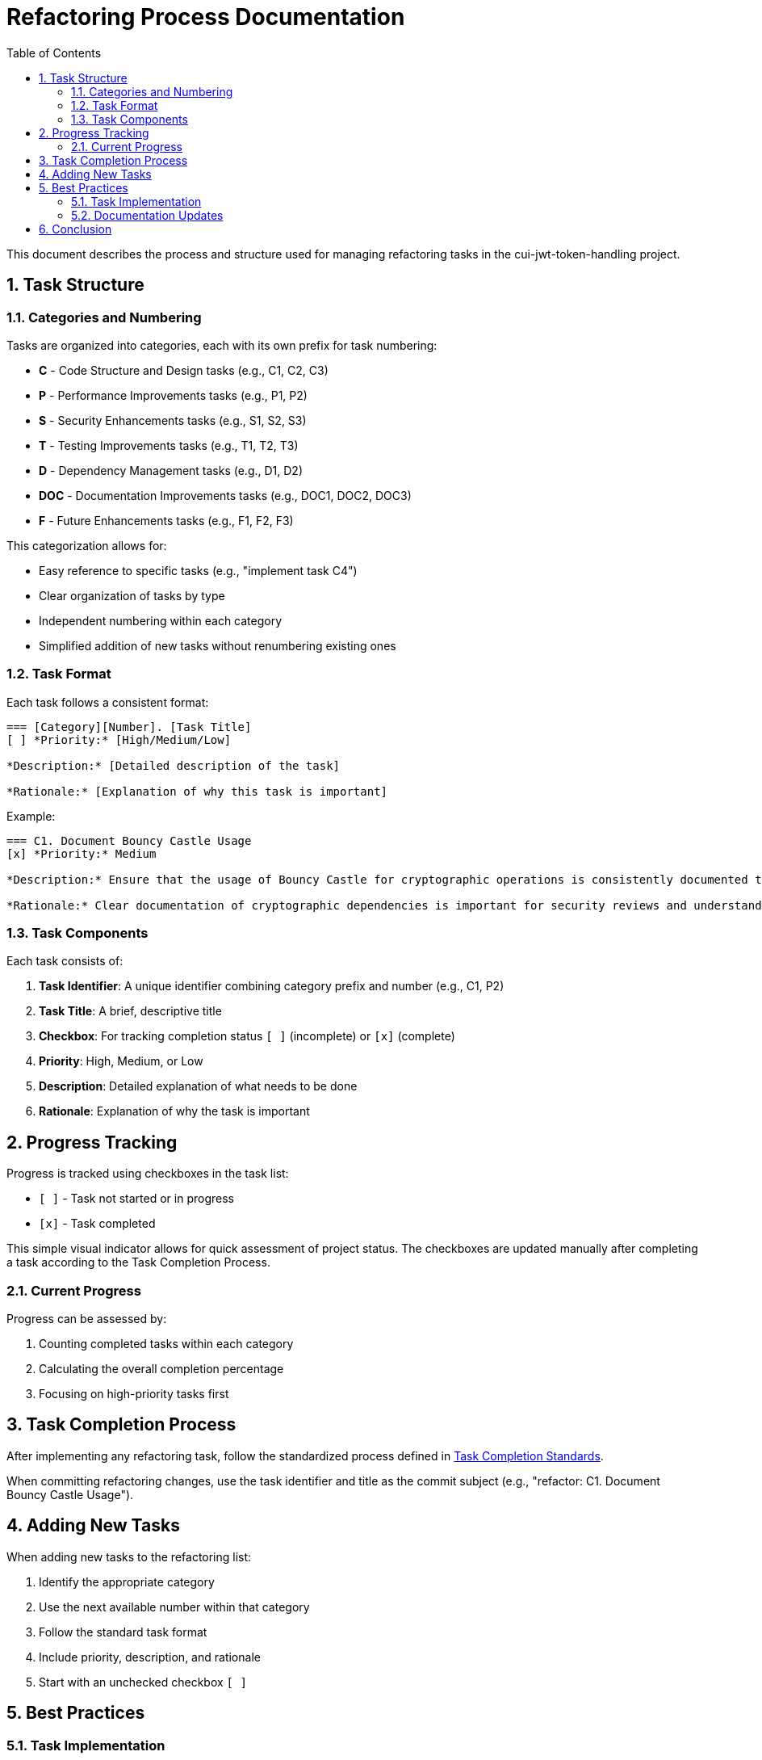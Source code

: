= Refactoring Process Documentation
:toc:
:toclevels: 3
:toc-title: Table of Contents
:sectnums:

This document describes the process and structure used for managing refactoring tasks in the cui-jwt-token-handling project.

== Task Structure

=== Categories and Numbering

Tasks are organized into categories, each with its own prefix for task numbering:

* *C* - Code Structure and Design tasks (e.g., C1, C2, C3)
* *P* - Performance Improvements tasks (e.g., P1, P2)
* *S* - Security Enhancements tasks (e.g., S1, S2, S3)
* *T* - Testing Improvements tasks (e.g., T1, T2, T3)
* *D* - Dependency Management tasks (e.g., D1, D2)
* *DOC* - Documentation Improvements tasks (e.g., DOC1, DOC2, DOC3)
* *F* - Future Enhancements tasks (e.g., F1, F2, F3)

This categorization allows for:

* Easy reference to specific tasks (e.g., "implement task C4")
* Clear organization of tasks by type
* Independent numbering within each category
* Simplified addition of new tasks without renumbering existing ones

=== Task Format

Each task follows a consistent format:

[source]
----
=== [Category][Number]. [Task Title]
[ ] *Priority:* [High/Medium/Low]

*Description:* [Detailed description of the task]

*Rationale:* [Explanation of why this task is important]
----

Example:
[source]
----
=== C1. Document Bouncy Castle Usage
[x] *Priority:* Medium

*Description:* Ensure that the usage of Bouncy Castle for cryptographic operations is consistently documented throughout the codebase and documentation.

*Rationale:* Clear documentation of cryptographic dependencies is important for security reviews and understanding the library's security model.
----

=== Task Components

Each task consists of:

1. *Task Identifier*: A unique identifier combining category prefix and number (e.g., C1, P2)
2. *Task Title*: A brief, descriptive title
3. *Checkbox*: For tracking completion status `[ ]` (incomplete) or `[x]` (complete)
4. *Priority*: High, Medium, or Low
5. *Description*: Detailed explanation of what needs to be done
6. *Rationale*: Explanation of why the task is important

== Progress Tracking

Progress is tracked using checkboxes in the task list:

* `[ ]` - Task not started or in progress
* `[x]` - Task completed

This simple visual indicator allows for quick assessment of project status. The checkboxes are updated manually after completing a task according to the Task Completion Process.

=== Current Progress

Progress can be assessed by:

1. Counting completed tasks within each category
2. Calculating the overall completion percentage
3. Focusing on high-priority tasks first

== Task Completion Process

After implementing any refactoring task, follow the standardized process defined in <<task-completion-standards.adoc#,Task Completion Standards>>.

When committing refactoring changes, use the task identifier and title as the commit subject (e.g., "refactor: C1. Document Bouncy Castle Usage").

== Adding New Tasks

When adding new tasks to the refactoring list:

1. Identify the appropriate category
2. Use the next available number within that category
3. Follow the standard task format
4. Include priority, description, and rationale
5. Start with an unchecked checkbox `[ ]`

== Best Practices

=== Task Implementation

* Focus on one task at a time
* Complete the entire Task Completion Process before moving to the next task
* Prioritize tasks based on their priority level (High, Medium, Low)
* Document any unexpected challenges or decisions made during implementation

=== Documentation Updates

* Keep the Refactorings.adoc file up to date
* Document any changes to the refactoring process in this document
* Ensure all team members understand the process

== Conclusion

This structured approach to refactoring ensures that improvements are made systematically, with clear tracking of progress and consistent quality standards. The categorization and numbering system provides flexibility while maintaining organization, and the standardized completion process ensures that all aspects of code quality are addressed.
